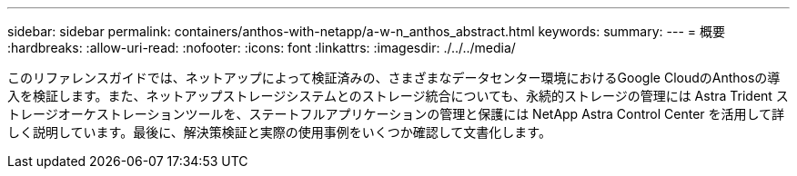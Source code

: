 ---
sidebar: sidebar 
permalink: containers/anthos-with-netapp/a-w-n_anthos_abstract.html 
keywords:  
summary:  
---
= 概要
:hardbreaks:
:allow-uri-read: 
:nofooter: 
:icons: font
:linkattrs: 
:imagesdir: ./../../media/


[role="lead"]
このリファレンスガイドでは、ネットアップによって検証済みの、さまざまなデータセンター環境におけるGoogle CloudのAnthosの導入を検証します。また、ネットアップストレージシステムとのストレージ統合についても、永続的ストレージの管理には Astra Trident ストレージオーケストレーションツールを、ステートフルアプリケーションの管理と保護には NetApp Astra Control Center を活用して詳しく説明しています。最後に、解決策検証と実際の使用事例をいくつか確認して文書化します。
